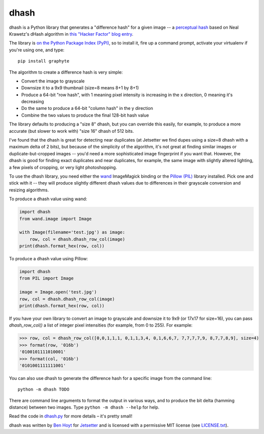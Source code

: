 dhash
=====

dhash is a Python library that generates a "difference hash" for a given image
-- a `perceptual hash`_ based on Neal Krawetz's dHash algorithm in `this
"Hacker Factor" blog entry`_.

The library is `on the Python Package Index (PyPI)`_, so to install it, fire
up a command prompt, activate your virtualenv if you're using one, and type:

::

    pip install graphyte

The algorithm to create a difference hash is very simple:

* Convert the image to grayscale
* Downsize it to a 9x9 thumbnail (size=8 means 8+1 by 8+1)
* Produce a 64-bit "row hash", with 1 meaning pixel intensity is increasing in
  the x direction, 0 meaning it's decreasing
* Do the same to produce a 64-bit "column hash" in the y direction
* Combine the two values to produce the final 128-bit hash value

The library defaults to producing a "size 8" dhash, but you can override this
easily, for example, to produce a more accurate (but slower to work with)
"size 16" dhash of 512 bits.

I've found that the dhash is great for detecting near duplicates (at Jetsetter
we find dupes using a size=8 dhash with a maximum delta of 2 bits), but
because of the simplicity of the algorithm, it's not great at finding similar
images or duplicate-but-cropped images -- you'd need a more sophisticated
image fingerprint if you want that. However, the dhash is good for finding
exact duplicates and near duplicates, for example, the same image with
slightly altered lighting, a few pixels of cropping, or very light
photoshopping.

To use the dhash library, you need either the `wand`_ ImageMagick binding or
the `Pillow (PIL)`_ library installed. Pick one and stick with it -- they will
produce slightly different dhash values due to differences in their grayscale
conversion and resizing algorithms.

To produce a dhash value using wand:

.. code:: python

    import dhash
    from wand.image import Image

    with Image(filename='test.jpg') as image:
        row, col = dhash.dhash_row_col(image)
    print(dhash.format_hex(row, col))

To produce a dhash value using Pillow:

.. code:: python

    import dhash
    from PIL import Image

    image = Image.open('test.jpg')
    row, col = dhash.dhash_row_col(image)
    print(dhash.format_hex(row, col))

If you have your own library to convert an image to grayscale and downsize it
to 9x9 (or 17x17 for size=16), you can pass `dhash_row_col()` a list of
integer pixel intensities (for example, from 0 to 255). For example:

.. code:: python

    >>> row, col = dhash_row_col([0,0,1,1,1, 0,1,1,3,4, 0,1,6,6,7, 7,7,7,7,9, 8,7,7,8,9], size=4)
    >>> format(row, '016b')
    '0100101111010001'
    >>> format(col, '016b')
    '0101001111111001'

You can also use dhash to generate the difference hash for a specific image
from the command line:

::

    python -m dhash TODO

There are command line arguments to format the output in various ways, and to
produce the bit delta (hamming distance) between two images. Type
``python -m dhash --help`` for help.

Read the code in `dhash.py`_ for more details – it's pretty small!

dhash was written by `Ben Hoyt`_ for `Jetsetter`_ and is licensed with a
permissive MIT license (see `LICENSE.txt`_).


.. _perceptual hash: https://en.wikipedia.org/wiki/Perceptual_hashing
.. _on the Python Package Index (PyPI): https://pypi.python.org/pypi/dhash
.. _this "Hacker Factor" blog entry: http://www.hackerfactor.com/blog/index.php?/archives/529-Kind-of-Like-That.html
.. _wand: https://pypi.python.org/pypi/Wand
.. _Pillow (PIL): https://pypi.python.org/pypi/Pillow
.. _dhash.py: https://github.com/Jetsetter/dhash/blob/master/dhash.py
.. _Ben Hoyt: http://benhoyt.com/
.. _Jetsetter: http://www.jetsetter.com/
.. _LICENSE.txt: https://github.com/Jetsetter/dhash/blob/master/LICENSE.txt
